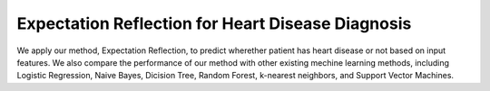 Expectation Reflection for Heart Disease Diagnosis
======================================================

We apply our method, Expectation Reflection, to predict wherether patient has heart disease or not based on input features. We also compare the performance of our method with other existing mechine learning methods, including Logistic Regression, Naive Bayes, Dicision Tree, Random Forest, k-nearest neighbors, and Support Vector Machines.



